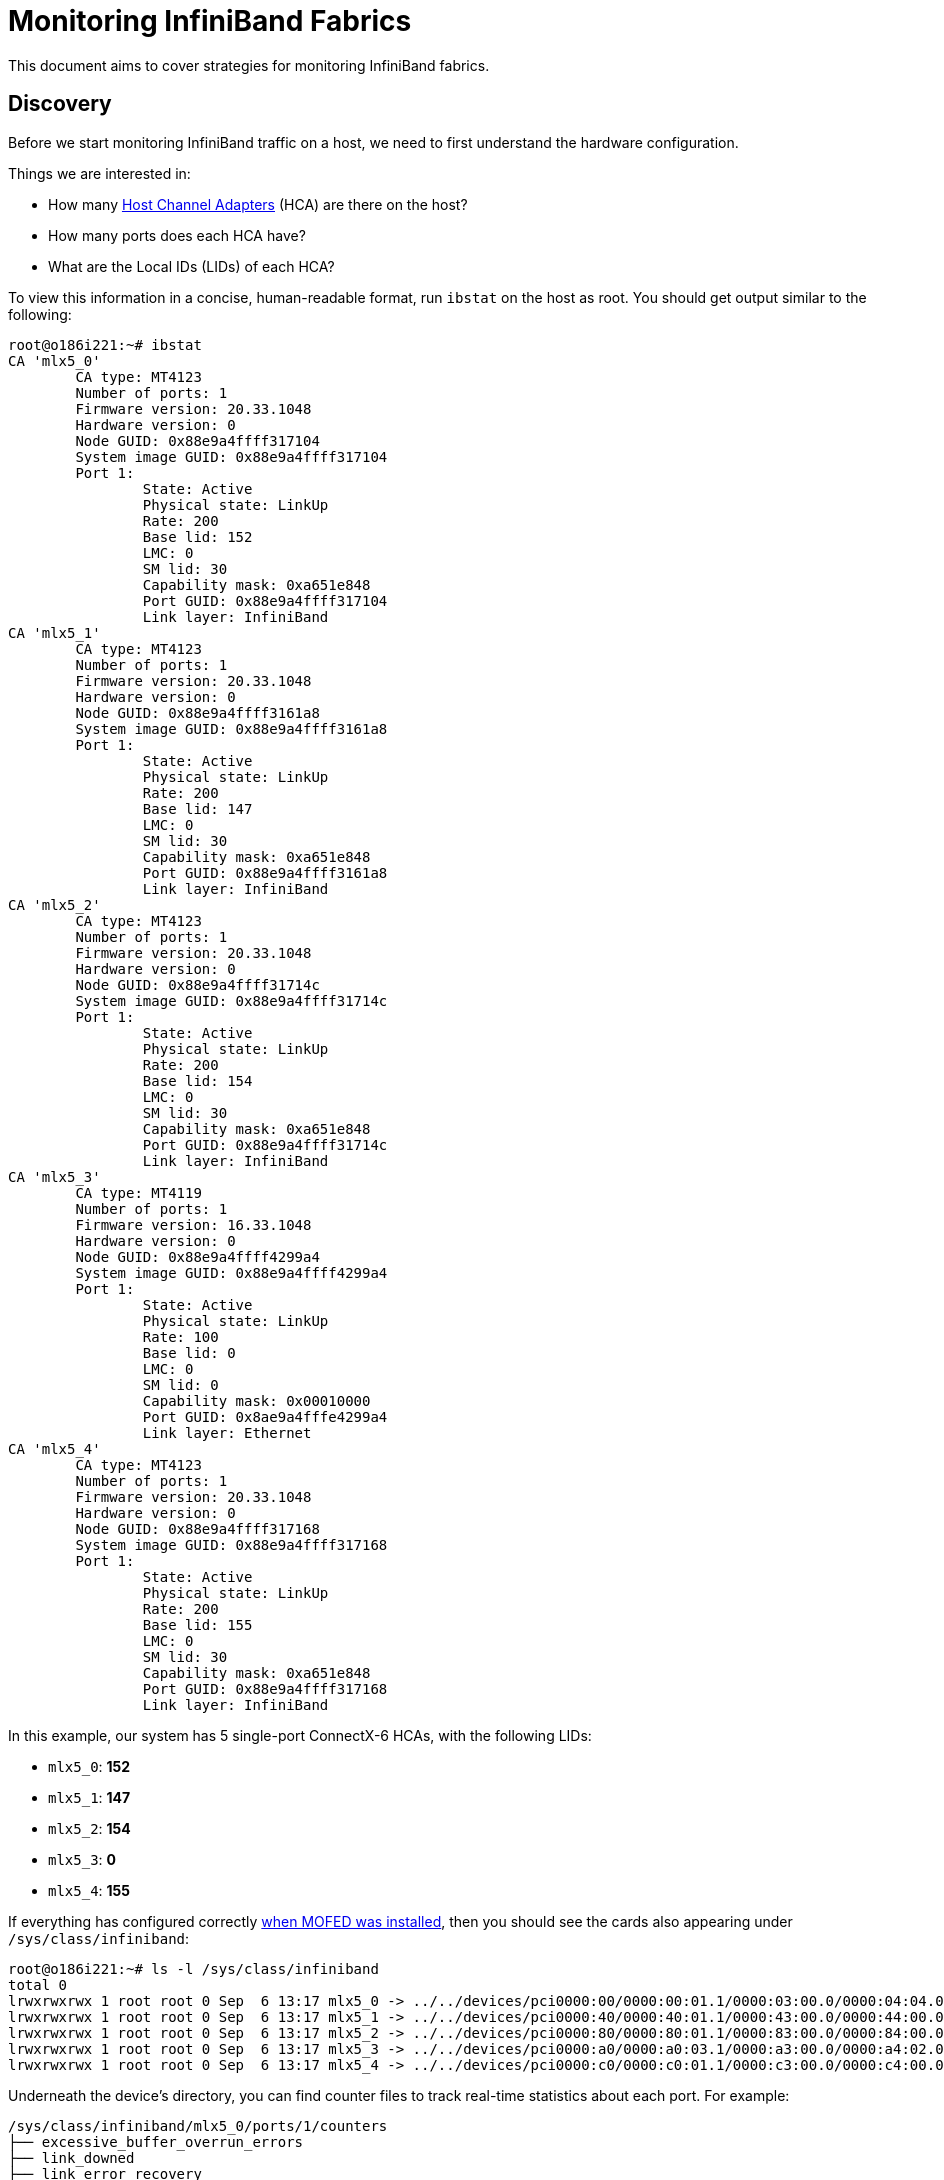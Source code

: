 = Monitoring InfiniBand Fabrics

:toc: auto
:showtitle:

This document aims to cover strategies for monitoring InfiniBand fabrics.

== Discovery

Before we start monitoring InfiniBand traffic on a host, we need to first understand the hardware configuration.

Things we are interested in:

* How many https://www.nvidia.com/en-us/networking/infiniband-adapters/[Host Channel Adapters] (HCA) are there on the host?
* How many ports does each HCA have?
* What are the Local IDs (LIDs) of each HCA?

To view this information in a concise, human-readable format, run `ibstat` on the host as root. You should get output similar to the following:

[,console]
----
root@o186i221:~# ibstat
CA 'mlx5_0'
	CA type: MT4123
	Number of ports: 1
	Firmware version: 20.33.1048
	Hardware version: 0
	Node GUID: 0x88e9a4ffff317104
	System image GUID: 0x88e9a4ffff317104
	Port 1:
		State: Active
		Physical state: LinkUp
		Rate: 200
		Base lid: 152
		LMC: 0
		SM lid: 30
		Capability mask: 0xa651e848
		Port GUID: 0x88e9a4ffff317104
		Link layer: InfiniBand
CA 'mlx5_1'
	CA type: MT4123
	Number of ports: 1
	Firmware version: 20.33.1048
	Hardware version: 0
	Node GUID: 0x88e9a4ffff3161a8
	System image GUID: 0x88e9a4ffff3161a8
	Port 1:
		State: Active
		Physical state: LinkUp
		Rate: 200
		Base lid: 147
		LMC: 0
		SM lid: 30
		Capability mask: 0xa651e848
		Port GUID: 0x88e9a4ffff3161a8
		Link layer: InfiniBand
CA 'mlx5_2'
	CA type: MT4123
	Number of ports: 1
	Firmware version: 20.33.1048
	Hardware version: 0
	Node GUID: 0x88e9a4ffff31714c
	System image GUID: 0x88e9a4ffff31714c
	Port 1:
		State: Active
		Physical state: LinkUp
		Rate: 200
		Base lid: 154
		LMC: 0
		SM lid: 30
		Capability mask: 0xa651e848
		Port GUID: 0x88e9a4ffff31714c
		Link layer: InfiniBand
CA 'mlx5_3'
	CA type: MT4119
	Number of ports: 1
	Firmware version: 16.33.1048
	Hardware version: 0
	Node GUID: 0x88e9a4ffff4299a4
	System image GUID: 0x88e9a4ffff4299a4
	Port 1:
		State: Active
		Physical state: LinkUp
		Rate: 100
		Base lid: 0
		LMC: 0
		SM lid: 0
		Capability mask: 0x00010000
		Port GUID: 0x8ae9a4fffe4299a4
		Link layer: Ethernet
CA 'mlx5_4'
	CA type: MT4123
	Number of ports: 1
	Firmware version: 20.33.1048
	Hardware version: 0
	Node GUID: 0x88e9a4ffff317168
	System image GUID: 0x88e9a4ffff317168
	Port 1:
		State: Active
		Physical state: LinkUp
		Rate: 200
		Base lid: 155
		LMC: 0
		SM lid: 30
		Capability mask: 0xa651e848
		Port GUID: 0x88e9a4ffff317168
		Link layer: InfiniBand
----

In this example, our system has 5 single-port ConnectX-6 HCAs, with the following LIDs:

* `mlx5_0`: *152*
* `mlx5_1`: *147*
* `mlx5_2`: *154*
* `mlx5_3`: *0*
* `mlx5_4`: *155*

If everything has configured correctly xref:docs-site:learning:infiniband/infiniband.adoc#_mofed_installation[when MOFED was installed],
then you should see the cards also appearing under `/sys/class/infiniband`:

[,console]
----
root@o186i221:~# ls -l /sys/class/infiniband
total 0
lrwxrwxrwx 1 root root 0 Sep  6 13:17 mlx5_0 -> ../../devices/pci0000:00/0000:00:01.1/0000:03:00.0/0000:04:04.0/0000:0e:00.0/infiniband/mlx5_0
lrwxrwxrwx 1 root root 0 Sep  6 13:17 mlx5_1 -> ../../devices/pci0000:40/0000:40:01.1/0000:43:00.0/0000:44:00.0/0000:45:00.0/infiniband/mlx5_1
lrwxrwxrwx 1 root root 0 Sep  6 13:17 mlx5_2 -> ../../devices/pci0000:80/0000:80:01.1/0000:83:00.0/0000:84:00.0/0000:85:00.0/infiniband/mlx5_2
lrwxrwxrwx 1 root root 0 Sep  6 13:17 mlx5_3 -> ../../devices/pci0000:a0/0000:a0:03.1/0000:a3:00.0/0000:a4:02.0/0000:b0:00.0/infiniband/mlx5_3
lrwxrwxrwx 1 root root 0 Sep  6 13:17 mlx5_4 -> ../../devices/pci0000:c0/0000:c0:01.1/0000:c3:00.0/0000:c4:00.0/0000:c5:00.0/infiniband/mlx5_4
----

Underneath the device's directory, you can find counter files to track real-time statistics about each port. For example:

[,console]
----
/sys/class/infiniband/mlx5_0/ports/1/counters
├── excessive_buffer_overrun_errors
├── link_downed
├── link_error_recovery
├── local_link_integrity_errors
├── multicast_rcv_packets
├── multicast_xmit_packets
├── port_rcv_constraint_errors
├── port_rcv_data
├── port_rcv_errors
├── port_rcv_packets
├── port_rcv_remote_physical_errors
├── port_rcv_switch_relay_errors
├── port_xmit_constraint_errors
├── port_xmit_data
├── port_xmit_discards
├── port_xmit_packets
├── port_xmit_wait
├── symbol_error
├── unicast_rcv_packets
├── unicast_xmit_packets
└── VL15_dropped
----

Cracking open one of these files reveals a port counter value:

[,console]
----
root@o186i221:~/# cat /sys/class/infiniband/mlx5_0/ports/1/counters/port_rcv_packets
280929405
----

=== Port Counters Description

https://enterprise-support.nvidia.com/s/article/understanding-mlx5-linux-counters-and-status-parameters[Nvidia - Understanding mlx5 Linux Counters and Status Parameters]

[cols="1,2,1"]
|===
|Counter |Description |InfiniBand Spec Name

|port_rcv_data 
|The total number of data octets, divided by 4, (counting in double words, 32 bits), received on all VLs from the port.
|PortRcvData

|port_rcv_packets
|Total number of packets (this may include packets containing Errors. This is 64 bit counter.
|PortRcvPkts

|port_xmit_data
|The total number of data octets, divided by 4, (counting in double words, 32 bits), transmitted on all VLs from the port.
|PortXmitData

|port_xmit_packets
|Total number of packets transmitted on all VLs from this port. This may include packets with errors.
|PortXmitPkts

|port_xmit_wait
|The number of ticks during which the port had data to transmit but no data was sent during the entire tick (either because of insufficient credits or because of lack of arbitration).
|PortXmitWait
|===

== Monitoring Counters

As time goes on, these counters will be added to as packets are received or transmitted on the HCA port.
We _could_ write a tool to read these counters over time, but fortunately there are already tools
out there that do reading, aggregation, and resetting of these counters into a nice format.

=== Perfquery

* https://linux.die.net/man/8/perfquery[`perfquery` Manpage]

One of the tools, `perfquery` comes with the `infiniband-diags` package which gets installed when you install the `rdma-core` module.

This allows you to query port counters and reset them after reading, making interval-based queries much easier.

==== Perfquery Usage

[,console]
----
Usage: perfquery [options]  [<lid|guid> [[port(s)] [reset_mask]]]

Options:
  --extended, -x          show extended port counters
  --xmtsl, -X             show Xmt SL port counters
  --rcvsl, -S             show Rcv SL port counters
  --xmtdisc, -D           show Xmt Discard Details
  --rcverr, -E            show Rcv Error Details
  --extended_speeds, -T   show port extended speeds counters
  --oprcvcounters         show Rcv Counters per Op code
  --flowctlcounters       show flow control counters
  --vloppackets           show packets received per Op code per VL
  --vlopdata              show data received per Op code per VL
  --vlxmitflowctlerrors   show flow control update errors per VL
  --vlxmitcounters        show ticks waiting to transmit counters per VL
  --swportvlcong          show sw port VL congestion
  --rcvcc                 show Rcv congestion control counters
  --slrcvfecn             show SL Rcv FECN counters
  --slrcvbecn             show SL Rcv BECN counters
  --xmitcc                show Xmit congestion control counters
  --vlxmittimecc          show VL Xmit Time congestion control counters
  --smplctl, -c           show samples control
  --all_ports, -a         show aggregated counters
  --loop_ports, -l        iterate through each port
  --reset_after_read, -r  reset counters after read
  --Reset_only, -R        only reset counters
  --config, -z <config>   use config file, default: /etc/infiniband-diags/ibdiag.conf
  --Ca, -C <ca>           Ca name to use
  --Port, -P <port>       Ca port number to use
  --Lid, -L               use LID address argument
  --Guid, -G              use GUID address argument
  --timeout, -t <ms>      timeout in ms
  --sm_port, -s <lid>     SM port lid
  --m_key, -y <key>       M_Key to use in request
  --errors, -e            show send and receive errors
  --verbose, -v           increase verbosity level
  --debug, -d             raise debug level
  --help, -h              help message
  --version, -V           show version

Examples:
  perfquery 		# read local port's performance counters
  perfquery 32 1		# read performance counters from lid 32, port 1
  perfquery -x 32 1	# read extended performance counters from lid 32, port 1
  perfquery -a 32		# read performance counters from lid 32, all ports
  perfquery -r 32 1	# read performance counters and reset
  perfquery -x -r 32 1	# read extended performance counters and reset
  perfquery -R 0x20 1	# reset performance counters of port 1 only
  perfquery -x -R 0x20 1	# reset extended performance counters of port 1 only
  perfquery -R -a 32	# reset performance counters of all ports
  perfquery -R 32 2 0x0fff	# reset only error counters of port 2
  perfquery -R 32 2 0xf000	# reset only non-error counters of port 2
  perfquery -a 32 1-10	# read performance counters from lid 32, port 1-10, aggregate output
  perfquery -l 32 1-10	# read performance counters from lid 32, port 1-10, output each port
  perfquery -a 32 1,4,8	# read performance counters from lid 32, port 1, 4, and 8, aggregate output
  perfquery -l 32 1,4,8	# read performance counters from lid 32, port 1, 4, and 8, output each port
----

Just executing `perfquery` by itself will return counter results for the _first HCA device/port it finds on the host_.
This isn't super helpful if we have multiple cards. Instead, we'll want to specify a LID and port:

[,bash]
----
perfquery <device_lid> <device_port>
----

Example:

[,console]
----
root@o186i221:~# perfquery 155 1
# Port counters: Lid 155 port 1 (CapMask: 0x5A00)
PortSelect:......................1
CounterSelect:...................0x0000
SymbolErrorCounter:..............0
LinkErrorRecoveryCounter:........0
LinkDownedCounter:...............0
PortRcvErrors:...................0
PortRcvRemotePhysicalErrors:.....0
PortRcvSwitchRelayErrors:........0
PortXmitDiscards:................0
PortXmitConstraintErrors:........0
PortRcvConstraintErrors:.........0
CounterSelect2:..................0x00
LocalLinkIntegrityErrors:........0
ExcessiveBufferOverrunErrors:....0
QP1Dropped:......................0
VL15Dropped:.....................0
PortXmitData:....................282509
PortRcvData:.....................350990
PortXmitPkts:....................4225
PortRcvPkts:.....................5420
PortXmitWait:....................0
----

A more powerful usage is to perform a `--reset_after_read`, to reset the counters back to 0 after we've read them.

This lets us run perfquery on an interval-based loop, resetting after each read, getting statistics for the last interval.
In this example we read the counters every second, filtering the results by just the received and transmitted packets and data.

[bash]
----
watch -n 1 'perfquery -r 152 1 | grep -P "Port(Xmit|Rcv)(Data|Pkts)"'
----

Example:

[,console]
----
Every 1.0s: perfquery -r 152 1 | grep -P "Port...  o186i221: Thu Sep  7 20:26:06 2023

PortXmitData:....................1008
PortRcvData:.....................1452
PortXmitPkts:....................14
PortRcvPkts:.....................20
----

This is great for monitoring immediate activity on a single card, but on its own doesn't track activity across multiple cards or aggregate information.
Hence why I've built the following tool, IBmon, to use this under the hood and capture information to CSV files in a more post-processing-friendly way.

== IBmon

https://github.com/inf0rmatiker/omniscient/tree/master/monitoring/ibmon[IBmon - GitHub]

Clone the https://github.com/inf0rmatiker/omniscient[omniscient] repository so you can use the `ibmon.sh` and `aggregate.py` scripts:

[,bash]
----
git clone https://github.com/inf0rmatiker/omniscient
cd omniscient/monitoring/ibmon/
----

This collects interval-based snapshots of the port counters into a concise CSV file that you can load using a https://pandas.pydata.org/docs/reference/api/pandas.DataFrame.html[Pandas DataFrame], then graph using https://matplotlib.org/[Matplotlib].

=== IBmon Usage

To run the `ibmon.sh` script you'll need to provide it with a few pieces of information as positional arguments:

[,bash]
----
ibmon.sh <output_dir> <monitor_id> <snapshot_seconds> <total_snapshots> <ib_devices> <device_port>
----

* `output_dir`: The directory you want the snapshot results to go to.
* `monitor_id`: The unique ID of the monitor session. This could be either a number, date string, or UUID -- really whatever you want.
* `snapshot_seconds`: The interval between snapshots in seconds. Default is usually `1`.
* `total_snapshots`: The total amount of snapshots you wish to take before exiting.
* `ib_devices`: A space-separated string of mlx5 device names you wish to monitor.
* `device_port`: The port ID on each device you wish to monitor. Only 1 port is supported for monitoring currently. Default is `1` for the first port.

Example:

[,console]
----
./ibmon.sh /tmp/ccarlson/ $(date +%s) 1 5 "mlx5_0 mlx5_1 mlx5_2 mlx5_3 mlx5_4" 1
Port LID for mlx5_0, port 1: 152
Port LID for mlx5_1, port 1: 147
Port LID for mlx5_2, port 1: 154
Port LID for mlx5_3, port 1: 0
Port LID for mlx5_4, port 1: 155
----

Resulting output files:

[,console]
----
# tree /tmp/ccarlson/
/tmp/ccarlson/
├── o186i221_1694189342.ibmon.pid
├── o186i221_mlx5_0_152_1694189342.csv
├── o186i221_mlx5_1_147_1694189342.csv
├── o186i221_mlx5_2_154_1694189342.csv
├── o186i221_mlx5_3_0_1694189342.csv
└── o186i221_mlx5_4_155_1694189342.csv

0 directories, 6 files
----

Then you can use `aggregate.py` to aggregate the CSV results:

[,bash]
----
python3 aggregate.py /tmp/ccarlson 1694189342
----

This outputs `/tmp/ccarlson/o186i221_1694189342_aggregate.csv`.

You can process/graph this file however you like (Microsoft Excel, Matplotlib, etc). Personally, I like to use a Jupyter Notebook to plot these results.
You can see an example here:

* https://github.com/inf0rmatiker/cluster-benchmarks/blob/master/infiniband.ipynb[InfiniBand Monitor Results]

image::docs-site:learning:infiniband/ibmon_results.png[ibmon results]

== References

OpenFabrics Workshop - Sandia National Labs Presentation _Host Based InfiniBand Network Fabric Monitoring_

video::nXaYUGAM1zs?si=lxp0yCQMNp36IDdW[youtube,width=960,height=440]

* https://www.osti.gov/servlets/purl/1456369[Host Based InfiniBand Network Fabric Monitoring, PDF Slides]
* https://hmdsa.github.io/hmdsa/pages/tools/ldms[LDMS - Lightweight Distributed Metric Service]

